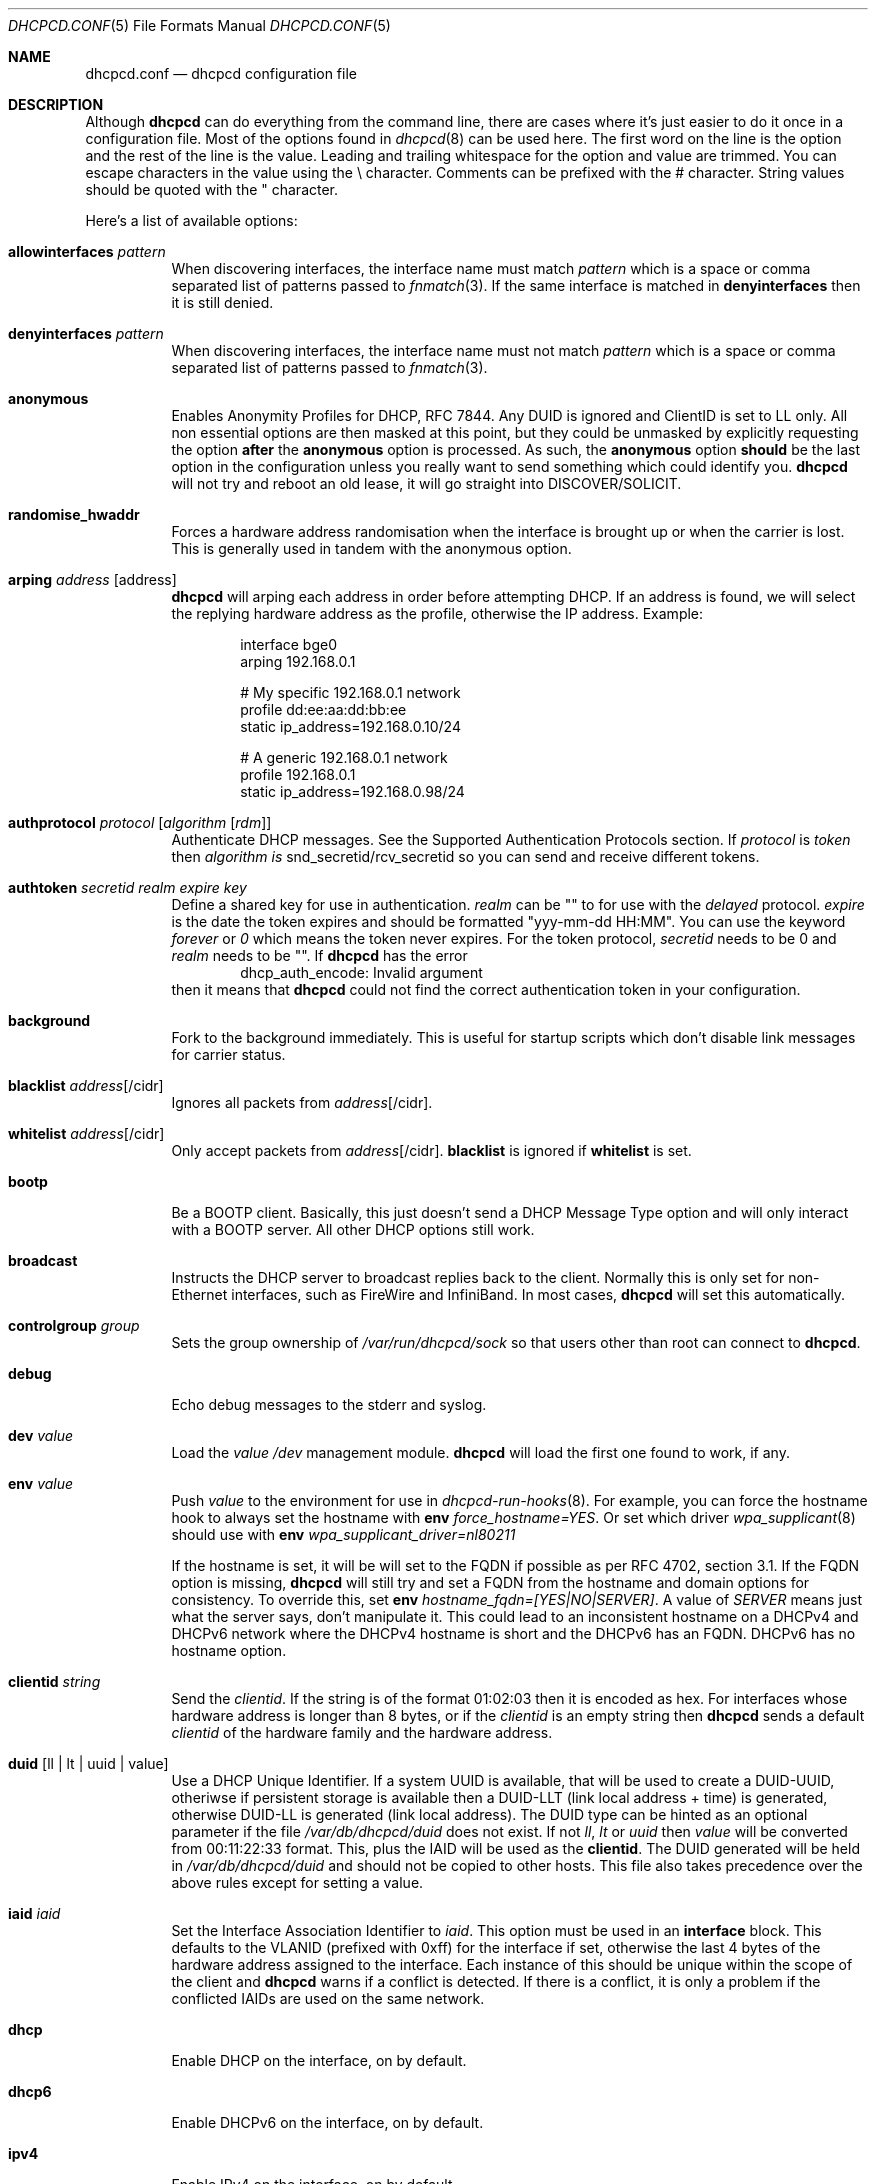 .\" SPDX-License-Identifier: BSD-2-Clause
.\"
.\" Copyright (c) 2006-2021 Roy Marples
.\" All rights reserved
.\"
.\" Redistribution and use in source and binary forms, with or without
.\" modification, are permitted provided that the following conditions
.\" are met:
.\" 1. Redistributions of source code must retain the above copyright
.\"    notice, this list of conditions and the following disclaimer.
.\" 2. Redistributions in binary form must reproduce the above copyright
.\"    notice, this list of conditions and the following disclaimer in the
.\"    documentation and/or other materials provided with the distribution.
.\"
.\" THIS SOFTWARE IS PROVIDED BY THE AUTHOR AND CONTRIBUTORS ``AS IS'' AND
.\" ANY EXPRESS OR IMPLIED WARRANTIES, INCLUDING, BUT NOT LIMITED TO, THE
.\" IMPLIED WARRANTIES OF MERCHANTABILITY AND FITNESS FOR A PARTICULAR PURPOSE
.\" ARE DISCLAIMED.  IN NO EVENT SHALL THE AUTHOR OR CONTRIBUTORS BE LIABLE
.\" FOR ANY DIRECT, INDIRECT, INCIDENTAL, SPECIAL, EXEMPLARY, OR CONSEQUENTIAL
.\" DAMAGES (INCLUDING, BUT NOT LIMITED TO, PROCUREMENT OF SUBSTITUTE GOODS
.\" OR SERVICES; LOSS OF USE, DATA, OR PROFITS; OR BUSINESS INTERRUPTION)
.\" HOWEVER CAUSED AND ON ANY THEORY OF LIABILITY, WHETHER IN CONTRACT, STRICT
.\" LIABILITY, OR TORT (INCLUDING NEGLIGENCE OR OTHERWISE) ARISING IN ANY WAY
.\" OUT OF THE USE OF THIS SOFTWARE, EVEN IF ADVISED OF THE POSSIBILITY OF
.\" SUCH DAMAGE.
.\"
.Dd August 23, 2021
.Dt DHCPCD.CONF 5
.Os
.Sh NAME
.Nm dhcpcd.conf
.Nd dhcpcd configuration file
.Sh DESCRIPTION
Although
.Nm dhcpcd
can do everything from the command line, there are cases where it's just easier
to do it once in a configuration file.
Most of the options found in
.Xr dhcpcd 8
can be used here.
The first word on the line is the option and the rest of the line is the value.
Leading and trailing whitespace for the option and value are trimmed.
You can escape characters in the value using the \\ character.
Comments can be prefixed with the # character.
String values should be quoted with the " character.
.Pp
Here's a list of available options:
.Bl -tag -width indent
.It Ic allowinterfaces Ar pattern
When discovering interfaces, the interface name must match
.Ar pattern
which is a space or comma separated list of patterns passed to
.Xr fnmatch 3 .
If the same interface is matched in
.Ic denyinterfaces
then it is still denied.
.It Ic denyinterfaces Ar pattern
When discovering interfaces, the interface name must not match
.Ar pattern
which is a space or comma separated list of patterns passed to
.Xr fnmatch 3 .
.It Ic anonymous
Enables Anonymity Profiles for DHCP, RFC 7844.
Any DUID is ignored and ClientID is set to LL only.
All non essential options are then masked at this point,
but they could be unmasked by explicitly requesting the option
.Sy after
the
.Ic anonymous
option is processed.
As such, the
.Ic anonymous
option
.Sy should
be the last option in the configuration unless you really want to
send something which could identify you.
.Nm dhcpcd
will not try and reboot an old lease, it will go straight into
DISCOVER/SOLICIT.
.It Ic randomise_hwaddr
Forces a hardware address randomisation when the interface is brought up
or when the carrier is lost.
This is generally used in tandem with the anonymous option.
.It Ic arping Ar address Op address
.Nm dhcpcd
will arping each address in order before attempting DHCP.
If an address is found, we will select the replying hardware address as the
profile, otherwise the IP address.
Example:
.Pp
.D1 interface bge0
.D1 arping 192.168.0.1
.Pp
.D1 # My specific 192.168.0.1 network
.D1 profile dd:ee:aa:dd:bb:ee
.D1 static ip_address=192.168.0.10/24
.Pp
.D1 # A generic 192.168.0.1 network
.D1 profile 192.168.0.1
.D1 static ip_address=192.168.0.98/24
.It Ic authprotocol Ar protocol Op Ar algorithm Op Ar rdm
Authenticate DHCP messages.
See the Supported Authentication Protocols section.
If
.Ar protocol
is
.Ar token
then
.Ar algorithm is
snd_secretid/rcv_secretid so you can send and receive different tokens.
.It Ic authtoken Ar secretid Ar realm Ar expire Ar key
Define a shared key for use in authentication.
.Ar realm
can be "" to for use with the
.Ar delayed
protocol.
.Ar expire
is the date the token expires and should be formatted "yyy-mm-dd HH:MM".
You can use the keyword
.Ar forever
or
.Ar 0
which means the token never expires.
For the token protocol,
.Ar secretid
needs to be 0 and
.Ar realm
needs to be "".
If
.Nm dhcpcd
has the error
.D1 dhcp_auth_encode: Invalid argument
then it means that
.Nm dhcpcd
could not find the correct authentication token in your configuration.
.It Ic background
Fork to the background immediately.
This is useful for startup scripts which don't disable link messages for
carrier status.
.It Ic blacklist Ar address Ns Op /cidr
Ignores all packets from
.Ar address Ns Op /cidr .
.It Ic whitelist Ar address Ns Op /cidr
Only accept packets from
.Ar address Ns Op /cidr .
.Ic blacklist
is ignored if
.Ic whitelist
is set.
.It Ic bootp
Be a BOOTP client.
Basically, this just doesn't send a DHCP Message Type option and will only
interact with a BOOTP server.
All other DHCP options still work.
.It Ic broadcast
Instructs the DHCP server to broadcast replies back to the client.
Normally this is only set for non-Ethernet interfaces,
such as FireWire and InfiniBand.
In most cases,
.Nm dhcpcd
will set this automatically.
.It Ic controlgroup Ar group
Sets the group ownership of
.Pa /var/run/dhcpcd/sock
so that users other than root can connect to
.Nm dhcpcd .
.It Ic debug
Echo debug messages to the stderr and syslog.
.It Ic dev Ar value
Load the
.Ar value
.Pa /dev
management module.
.Nm dhcpcd
will load the first one found to work, if any.
.It Ic env Ar value
Push
.Ar value
to the environment for use in
.Xr dhcpcd-run-hooks 8 .
For example, you can force the hostname hook to always set the hostname with
.Ic env
.Va force_hostname=YES .
Or set which driver
.Xr wpa_supplicant 8
should use with
.Ic env
.Va wpa_supplicant_driver=nl80211
.Pp
If the hostname is set, it will be will set to the FQDN if possible as per
RFC 4702, section 3.1.
If the FQDN option is missing,
.Nm dhcpcd
will still try and set a FQDN from the hostname and domain options for
consistency.
To override this, set
.Ic env
.Va hostname_fqdn=[YES|NO|SERVER] .
A value of
.Va SERVER
means just what the server says, don't manipulate it.
This could lead to an inconsistent hostname on a DHCPv4 and DHCPv6 network
where the DHCPv4 hostname is short and the DHCPv6 has an FQDN.
DHCPv6 has no hostname option.
.It Ic clientid Ar string
Send the
.Ar clientid .
If the string is of the format 01:02:03 then it is encoded as hex.
For interfaces whose hardware address is longer than 8 bytes, or if the
.Ar clientid
is an empty string then
.Nm dhcpcd
sends a default
.Ar clientid
of the hardware family and the hardware address.
.It Ic duid Op ll | lt | uuid | value
Use a DHCP Unique Identifier.
If a system UUID is available, that will be used to create a DUID-UUID,
otheriwse if persistent storage is available then a DUID-LLT
(link local address + time) is generated,
otherwise DUID-LL is generated (link local address).
The DUID type can be hinted as an optional parameter if the file
.Pa /var/db/dhcpcd/duid
does not exist.
If not
.Va ll ,
.Va lt
or
.Va uuid
then
.Va value
will be converted from 00:11:22:33 format.
This, plus the IAID will be used as the
.Ic clientid .
The DUID generated will be held in
.Pa /var/db/dhcpcd/duid
and should not be copied to other hosts.
This file also takes precedence over the above rules except for setting a value.
.It Ic iaid Ar iaid
Set the Interface Association Identifier to
.Ar iaid .
This option must be used in an
.Ic interface
block.
This defaults to the VLANID (prefixed with 0xff) for the interface if set,
otherwise the last 4 bytes of the hardware address assigned to the
interface.
Each instance of this should be unique within the scope of the client and
.Nm dhcpcd
warns if a conflict is detected.
If there is a conflict, it is only a problem if the conflicted IAIDs are
used on the same network.
.It Ic dhcp
Enable DHCP on the interface, on by default.
.It Ic dhcp6
Enable DHCPv6 on the interface, on by default.
.It Ic ipv4
Enable IPv4 on the interface, on by default.
.It Ic ipv6
Enable IPv6 on the interface, on by default.
.It Ic request Op Ar address
Request the
.Ar address
in the DHCP DISCOVER message.
There is no guarantee this is the address the DHCP server will actually give.
If no
.Ar address
is given then the first address currently assigned to the
.Ar interface
is used.
.It Ic inform Op Ar address Ns Op Ar /cidr Ns Op Ar /broadcast_address
Behaves like
.Ic request
as above, but sends a DHCP INFORM instead of DISCOVER/REQUEST.
This does not get a lease as such, just notifies the DHCP server of the
.Ar address
in use.
You should also include the optional
.Ar cidr
network number in case the address is not already configured on the interface.
.Nm dhcpcd
remains running and pretends it has an infinite lease.
.Nm dhcpcd
will not de-configure the interface when it exits.
If
.Nm dhcpcd
fails to contact a DHCP server then it returns a failure instead of falling
back on IPv4LL.
.It Ic inform6
Performs a DHCPv6 Information Request.
No address is requested or specified, but all other DHCPv6 options are allowed.
This is normally performed automatically when an IPv6 Router Advertisement
indicates that the client should perform this operation.
This option is only needed when
.Nm dhcpcd
is not processing IPv6 RA messages and the need for a DHCPv6 Information Request
exists.
.It Ic persistent
.Nm dhcpcd
normally de-configures the interface and configuration when it exits.
Sometimes, this isn't desirable if, for example, you have root mounted over
NFS or SSH clients connect to this host and they need to be notified of
the host shutting down.
You can use this option to stop this from happening.
.It Ic fallback Ar profile
Fall back to using this profile if DHCP fails.
This allows you to configure a static profile instead of using ZeroConf.
.It Ic hostname Ar name
Sends the hostname
.Ar name
to the DHCP server so it can be registered in DNS.
If
.Ar name
is an empty string then the current system hostname is sent.
If
.Ar name
is a FQDN (i.e., contains a .) then it will be encoded as such.
.It Ic hostname_short
Sends the short hostname to the DHCP server instead of the FQDN.
This is useful because DHCP servers will not register the FQDN in their
DNS if the domain part does not match theirs.
.Pp
Also, see the
.Ic env
option above to control how the hostname is set on the host.
.It Ic ia_na Op Ar iaid Op / address
Request a DHCPv6 Normal Address for
.Ar iaid .
.Ar iaid
defaults to the
.Ic iaid
option as described above.
You can request more than one ia_na by specifying a unique
.Ar iaid
for each one.
.It Ic ia_ta Op Ar iaid
Request a DHCPv6 Temporary Address for
.Ar iaid .
You can request more than one ia_ta by specifying a unique
.Ar iaid
for each one.
.It Ic ia_pd Op Ar iaid Oo / Ar prefix / Ar prefix_len Oc Op Ar interface Op / Ar sla_id Op / Ar prefix_len Op / Ar suffix
Request a DHCPv6 Delegated Prefix for
.Ar iaid .
This option must be used in an
.Ic interface
block.
Unless a
.Ar sla_id
of 0 is assigned with the same resultant prefix length as the delegation,
a reject route is installed for the Delegated Prefix to
stop unallocated addresses being resolved upstream.
If no
.Ar interface
is given then we will assign a prefix to every other interface with a
.Ar sla_id
equivalent to the interface index assigned by the OS.
Otherwise addresses are only assigned for each
.Ar interface
and
.Ar sla_id .
Each assigned address will have a
.Ar suffix ,
defaulting to 1.
If the
.Ar suffix
is 0 then a SLAAC address is assigned.
You cannot assign a prefix to the requesting interface unless the
DHCPv6 server supports the
.Li RFC 6603
Prefix Exclude Option.
.Nm dhcpcd
has to be running for all the interfaces it is delegating to.
A default
.Ar prefix_len
of 64 is assumed, unless the maximum
.Ar sla_id
does not fit.
In this case
.Ar prefix_len
is increased to the highest multiple of 8 that can accommodate the
.Ar sla_id .
.Ar sla_id
is an integer which must be unique inside the
.Ar iaid
and is added to the prefix which must fit inside
.Ar prefix_len
less the length of the delegated prefix.
You can specify multiple
.Ar interface /
.Ar sla_id /
.Ar prefix_len
per
.Ic ia_pd ,
space separated.
IPv6RS should be disabled globally when requesting a Prefix Delegation.
.Pp
In the following example eth0 is the externally facing interface to be
configured for both IPv4 and IPv6.
The DHCPv4 server will provide us with an IPv4 address and a default route.
The DHCPv6 server is going to provide us with an IPv6 address, a default
route and a /64 subnet to be delegated to the internal interface.
The eth1 interface will be automatically configured
for IPv6 using the first address (::1) from the delegated prefix.
A second prefix is requested and assigned to two other interfaces.
.Xr rtadvd 8
can be used with an empty configuration file on eth1, eth2 and eth3,
to provide automatic
IPv6 address configuration for the internal network.
.Bd -literal
noipv6rs                 # disable routing solicitation
denyinterfaces eth2      # Don't touch eth2 at all
interface eth0
  ipv6rs                 # enable routing solicitation for eth0
  ia_na 1                # request an IPv6 address
  ia_pd 2 eth1/0         # request a PD and assign it to eth1
  ia_pd 3 eth2/1 eth3/2  # req a PD and assign it to eth2 and eth3
.Ed
.It Ic ipv4only
Only configure IPv4.
.It Ic ipv6only
Only configure IPv6.
.It Ic fqdn Op disable | none | ptr | both
.Ar none
will not ask the DHCP server to update DNS.
.Ar ptr
just asks the DHCP server to update the PTR
record of the host in DNS, whereas
.Ar both
also updates the A record.
.Ar disable
will disable the FQDN option.
The default is
.Ar both .
.Nm dhcpcd
itself never does any DNS updates.
.Nm dhcpcd
encodes the FQDN hostname as specified in
.Li RFC 1035 .
.It Ic interface Ar interface
Subsequent options are only parsed for this
.Ar interface .
.It Ic ipv6ra_autoconf
Generate SLAAC addresses for each Prefix advertised by an IPv6
Router Advertisement message with the Auto flag set.
On by default.
.It Ic ipv6ra_noautoconf
Disables the above option.
.It Ic ipv6ra_fork
By default, when
.Nm dhcpcd
receives an IPv6 Router Advertisement,
.Nm dhcpcd
will only fork to the background if the RA contains at least one unexpired
RDNSS option and a valid prefix or no DHCPv6 instruction.
Set this option so to make
.Nm dhcpcd
always fork on a RA.
.It Ic ipv6rs
Enables IPv6 Router Advertisement solicitation.
This is on by default, but is documented here in the case where it is disabled
globally but needs to be enabled for one interface.
.It Ic leasetime Ar seconds
Request a lease time of
.Ar seconds .
.Ar -1
represents an infinite lease time.
By default
.Nm dhcpcd
does not request any lease time and leaves it in the hands of the
DHCP server.
.It Ic link_rcvbuf Ar size
Override the size of the link receive buffer from the kernel default.
While
.Nm dhcpcd
will recover from link buffer overflows,
this may not be desirable on heavily loaded systems.
.It Ic logfile Ar logfile
Writes to the specified
.Ar logfile .
.Nm dhcpcd
still writes to
.Xr syslog 3 .
The
.Ar logfile
is reopened when
.Nm dhcpcd
receives the
.Dv SIGUSR2
signal.
.It Ic metric Ar metric
Metrics are used to prefer an interface over another one, lowest wins.
.Nm dhcpcd
will supply a default metric of 1000 +
.Xr if_nametoindex 3 .
This will be offset by 2000 for wireless interfaces, with additional offsets
of 1000000 for IPv4LL and 2000000 for roaming interfaces.
.It Ic mudurl Ar url
Specifies the URL for a Manufacturer Usage Description (MUD).
The description is used by upstream network devices to instantiate any
desired access lists.
See draft-ietf-opsawg-mud for more information.
.It Ic noalias
Any pre-existing IPv4 addresses will be removed from the interface when
adding a new IPv4 address.
.It Ic noarp
Don't send any ARP requests.
This also disables IPv4LL.
.It Ic noauthrequired
Don't require authentication even though we requested it.
Also allows FORCERENEW and RECONFIGURE messages without authentication.
.It Ic nodelay
Don't delay for an initial randomised time when starting protocols.
.It Ic nodev
Don't load
.Pa /dev
management modules.
.It Ic nodhcp
Don't start DHCP or listen to DHCP messages.
This is only useful when allowing IPv4LL.
.It Ic nodhcp6
Don't start DHCPv6 or listen to DHCPv6 messages.
Normally DHCPv6 is started by an IPv6 Router Advertisement instruction or
configuration.
.It Ic nogateway
Don't install any default routes.
.It Ic gateway
Install a default route if available (default).
.It Ic nohook Ar script
Don't run this hook script.
Matches full name, or prefixed with 2 numbers optionally ending with
.Pa .sh .
.Pp
So to stop
.Nm dhcpcd
from touching your DNS settings or starting wpa_supplicant you would do:-
.D1 nohook resolv.conf, wpa_supplicant
.It Ic noipv4
Don't attempt to configure an IPv4 address.
.It Ic noipv4ll
Don't attempt to obtain an IPv4LL address if we failed to get one via DHCP.
See
.Rs
.%T "RFC 3927"
.Re
.It Ic noipv6
Don't solicit or accept IPv6 Router Advertisements and DHCPv6.
.It Ic noipv6rs
Don't solicit or accept IPv6 Router Advertisements.
.It Ic nolink
Don't receive link messages about carrier status.
You should only set this for buggy interface drivers.
.It Ic noup
Don't bring the interface up when in manager mode.
.It Ic option Ar option
Requests the
.Ar option
from the server.
It can be a variable to be used in
.Xr dhcpcd-run-hooks 8
or the numerical value.
You can specify more
.Ar option Ns s
separated by commas, spaces or more
.Ic option
lines.
Prepend dhcp6_ to
.Ar option
to request a DHCPv6 option.
If no DHCPv6 options are configured,
then DHCPv4 options are mapped to equivalent DHCPv6 options.
.Pp
Prepend nd_ to
.Ar option
to handle ND options, but this only works for the
.Ic nooption ,
.Ic reject
and
.Ic require
options.
.Pp
To see a list of options you can use, call
.Nm dhcpcd
with the
.Fl V , Fl Fl variables
argument.
.It Ic nooption Ar option
Remove the option from the message before it's processed.
.It Ic require Ar option
Requires the
.Ar option
to be present in all messages, otherwise the message is ignored.
To enforce that
.Nm dhcpcd
only responds to DHCP servers and not BOOTP servers, you can
.Ic require
.Ar dhcp_message_type .
This isn't an exact science though because a BOOTP server can send DHCP-like
options.
.It Ic reject Ar option
Reject a message that contains the
.Ar option .
This is useful when you cannot use
.Ic require
to select / de-select BOOTP messages.
.It Ic destination Ar option
If
.Nm
detects an address added to a point to point interface (PPP, TUN, etc) then
it will set the listed DHCP options to the destination address of the
interface.
.It Ic profile Ar name
Subsequent options are only parsed for this profile
.Ar name .
.It Ic quiet
Suppress any dhcpcd output to the console, except for errors.
.It Ic reboot Ar seconds
Allow
.Ar reboot
seconds before moving to the DISCOVER phase if we have an old lease to use.
Allow
.Ar reboot
seconds before starting fallback states from the DISCOVER phase.
IPv4LL is started when the first
.Ar reboot
timeout is reached.
The default is 5 seconds.
A setting of 0 seconds causes
.Nm
to skip the reboot phase and go straight into DISCOVER.
This is desirable for mobile users because if you change from network A to
network B and they use the same subnet and the address from network A isn't
in use on network B, then the DHCP server will remain silent even if
authoritative which means
.Nm dhcpcd
will timeout before moving back to the DISCOVER phase.
This has no effect on DHCPv6 other than skipping the reboot phase.
.It Ic release
.Nm dhcpcd
will release the lease prior to stopping the interface.
.It Ic script Ar script
Use
.Ar script
instead of the default
.Pa /usr/libexec/dhcpcd-run-hooks .
.It Ic ssid Ar ssid
Subsequent options are only parsed for this wireless
.Ar ssid .
.It Ic slaac Ar hwaddr | Ar private Op Ar temp | Ar temporary
Selects the interface identifier used for SLAAC generated IPv6 addresses.
If
.Ar private
is used, a RFC 7217 address is generated.
The
.Ar temporary
directive will create a temporary address for the prefix as well.
.It Ic static Ar value
Configures a static
.Ar value .
If you set
.Ic ip_address
then
.Nm dhcpcd
will not attempt to obtain a lease and will just use the value for the address
with an infinite lease time.
If you set
.Ic ip6_address ,
.Nm dhcpcd
will continue auto-configuration as normal.
.Pp
Here is an example which configures two static address, overriding the default
IPv4 broadcast address, an IPv4 router, DNS and disables IPv6 auto-configuration.
You could also use the
.Ic inform6
command here if you wished to obtain more information via DHCPv6.
For IPv4, you should use the
.Ic inform Ar ipaddress
option instead of setting a static address.
.D1 interface eth0
.D1 noipv6rs
.D1 static ip_address=192.168.0.10/24
.D1 static broadcast_address=192.168.0.63
.D1 static ip6_address=fd51:42f8:caae:d92e::ff/64
.D1 static routers=192.168.0.1
.D1 static domain_name_servers=192.168.0.1 fd51:42f8:caae:d92e::1
.Pp
Here is an example for PPP which gives the destination a default route.
It uses the special
.Ar destination
keyword to insert the destination address
into the value.
.D1 interface ppp0
.D1 static ip_address=
.D1 destination routers
.It Ic timeout Ar seconds
Time out after
.Ar seconds ,
instead of the default 30.
A setting of 0
.Ar seconds
causes
.Nm dhcpcd
to wait forever to get a lease.
If
.Nm dhcpcd
is working on a single interface then
.Nm dhcpcd
will exit when a timeout occurs, otherwise
.Nm dhcpcd
will fork into the background.
If using IPv4LL then
.Nm dhcpcd
start the IPv4LL process after the timeout and then wait a little longer
before really timing out.
.It Ic userclass Ar string
Tag the DHCPv4 message with the userclass.
You can specify more than one.
.It Ic msuserclass Ar string
Tag the DHCPv4 mesasge with the Microsoft userclass.
Unlike the
.Ic userclass
option, this one can only be added once.
It should only be used for Microsoft DHCP servers and the
.Ic vendorclassid
should be set to "MSFT 98" or "MSFT 5.0".
This option is not RFC compliant.
.It Ic vendor Ar code , Ns Ar value
Add an encapsulated vendor option.
.Ar code
should be between 1 and 254 inclusive.
To add a raw vendor string, omit
.Ar code
but keep the comma.
Examples.
.Pp
Set the vendor option 01 with an IP address.
.D1 vendor 01,192.168.0.2
Set the vendor option 02 with a hex code.
.D1 vendor 02,01:02:03:04:05
Set the vendor option 03 with an IP address as a string.
.D1 vendor 03,\e"192.168.0.2\e"
Set un-encapsulated vendor option to hello world.
.D1 vendor ,"hello world"
.It Ic vendorclassid Ar string
Set the DHCP Vendor Class.
DHCPv6 has its own option as shown below.
The default is
dhcpcd-<version>:<os>:<machine>:<platform>.
For example
.D1 dhcpcd-5.5.6:NetBSD-6.99.5:i386:i386
If not set then none is sent.
Some badly configured DHCP servers reject unknown vendorclassids.
To work around it, try and impersonate Windows by using the MSFT vendorclassid.
.It Ic vendclass Ar en Ar data
Add the DHCPv6 Vendor Indetifying Vendor Class with the IANA assigned Enterprise
Number
.Ar en
with the
.Ar data .
This option can be set more than once to add more data, but the behaviour,
as per RFC 3925 is undefined if the Enterprise Number differs.
.It Ic waitip Op 4 | 6
Wait for an address to be assigned before forking to the background.
4 means wait for an IPv4 address to be assigned.
6 means wait for an IPv6 address to be assigned.
If no argument is given,
.Nm
will wait for any address protocol to be assigned.
It is possible to wait for more than one address protocol and
.Nm
will only fork to the background when all waiting conditions are satisfied.
.It Ic xidhwaddr
Use the last four bytes of the hardware address as the DHCP xid instead
of a randomly generated number.
.El
.Ss Defining new options
DHCP, ND and DHCPv6 allow for the use of custom options, and RFC 3925 vendor
options for DHCP can also be supplied.
Each option needs to be started with the
.Ic define ,
.Ic definend ,
.Ic define6
or
.Ic vendopt
directive.
This can optionally be followed by both
.Ic embed
or
.Ic encap
options.
Both can be specified more than once and
.Ic embed
must come before
.Ic encap .
.Bl -tag -width indent
.It Ic define Ar code Ar type Ar variable
Defines the DHCP option
.Ar code
of
.Ar type
with a name of
.Ar variable
exported to
.Xr dhcpcd-run-hooks 8 .
.It Ic definend Ar code Ar type Ar variable
Defines the ND option
.Ar code
of
.Ar type
with a name of
.Ar variable
exported to
.Xr dhcpcd-run-hooks 8 ,
with a prefix of
.Va nd_ .
.It Ic define6 Ar code Ar type Ar variable
Defines the DHCPv6 option
.Ar code
of
.Ar type
with a name of
.Ar variable
exported to
.Xr dhcpcd-run-hooks 8 ,
with a prefix of
.Va dhcp6_ .
.It Ic vendopt Ar code Ar type Ar variable
Defines the Vendor-Identifying Vendor Options.
The
.Ar code
is the IANA Enterprise Number which will uniquely describe the encapsulated
options.
.Ar type
is normally
.Ar encap .
.Ar variable
names the Vendor option to be exported.
.It Ic embed Ar type Ar variable
Defines an embedded variable within the defined option.
The length is determined by the
.Ar type .
If the
.Ar variable
is not the same as defined in the parent option,
it is prefixed with the parent
.Ar variable
first with an underscore.
If the
.Ar variable
has the name of
.Ar reserved
then it is not processed.
.It Ic encap Ar code Ar type Ar variable
Defines an encapsulated variable within the defined option.
The length is determined by the
.Ar type .
If the
.Ar variable
is not the same as defined in the parent option,
it is prefixed with the parent
.Ar variable
first with an underscore.
.El
.Ss Type prefix
These keywords come before the type itself, to describe it more fully.
You can use more than one, but they must appear in the order listed below.
.Bl -tag -width -indent
.It Ic request
Requests the option by default without having to be specified in user
configuration.
.It Ic norequest
This option cannot be requested, regardless of user configuration.
.It Ic optional
This option is optional.
Only makes sense for embedded options like the client FQDN option, where
the FQDN string itself is optional.
.It Ic index
The option can appear more than once and will be indexed.
.It Ic array
The option data is split into a space separated array, each element being
the same type.
.El
.Ss Types to define
The type directly affects the length of data consumed inside the option.
Any remaining data is normally discarded.
Lengths can be specified for string and binhex types, but this is generally
with other data embedded afterwards in the same option.
.Bl -tag -width indent
.It Ic ipaddress
An IPv4 address, 4 bytes.
.It Ic ip6address
An IPv6 address, 16 bytes.
.It Ic string Op : Ic length
A NVT ASCII string of printable characters.
.It Ic byte
A byte.
.It Ic bitflags : Ic flags
A byte represented as a string of flags, most significant bit first.
For example, using ABCDEFGH then A would equal 10000000, B 01000000,
C 00100000, etc.
If the bit is not set, the flag is not printed.
A flag of 0 is not printed even if the bit position is set.
This is to allow reservation of the first bits while assigning the last bits.
.It Ic int16
A signed 16bit integer, 2 bytes.
.It Ic uint16
An unsigned 16bit integer, 2 bytes.
.It Ic int32
A signed 32bit integer, 4 bytes.
.It Ic uint32
An unsigned 32bit integer, 4 bytes.
.It Ic flag
A fixed value (1) to indicate that the option is present, 0 bytes.
.It Ic domain
An RFC 3397 encoded string.
.It Ic dname
An RFC 1035 validated string.
.It Ic binhex Op : Ic length
Binary data expressed as hexadecimal.
.It Ic embed
Contains embedded options (implies encap as well).
.It Ic encap
Contains encapsulated options (implies embed as well).
.It Ic option
References an option from the global definition.
.El
.Ss Example definition
.D1 # DHCP option 81, Fully Qualified Domain Name, RFC 4702
.D1 define 81 embed fqdn
.D1 embed byte flags
.D1 embed byte rcode1
.D1 embed byte rcode2
.D1 embed domain fqdn
.Pp
.D1 # DHCP option 125, Vendor Specific Information Option, RFC 3925
.D1 define 125 encap vsio
.D1 embed uint32 enterprise_number
.D1 # Options defined for the enterprise number
.D1 encap 1 ipaddress ipaddress
.Ss Supported Authentication Protocols
.Bl -tag -width -indent
.It Ic token
Sends a plain text token the server expects and matches a token sent by
the server.
The tokens do not have to be the same.
If unspecified, the token with a
.Ar secretid
of 0 will be used in sending messages
and validating received messages.
.It Ic delayedrealm
Delayed Authentication.
.Nm dhcpcd
will send an authentication option with no key or MAC.
The server will see this option, and select a key for
.Nm , writing the
.Ar realm
and
.Ar secretid
in it.
.Nm dhcpcd
will then look for an unexpired token with a matching
.Ar realm
and
.Ar secretid .
This token is used to authenticate all other messages.
.It Ic delayed
Same as above, but without a realm.
.El
.Ss Supported Authentication Algorithms
If none specified,
.Ic hmac-md5
is the default.
.Bl -tag -width -indent
.It Ic hmac-md5
.El
.Ss Supported Replay Detection Mechanisms
If none specified,
.Ic monotonic
is the default.
If this is changed from what was previously used,
or the means of calculating or storing it is broken, then the DHCP server
will probably have to have its notion of the client's Replay Detection Value
reset.
.Bl -tag -width -indent
.It Ic monocounter
Read the number in the file
.Pa /var/db/dhcpcd/dhcpcd-rdm.monotonic
and add one to it.
.It Ic monotime
Create an NTP timestamp from the system time.
.It Ic monotonic
Same as
.Ic monotime .
.El
.Sh SEE ALSO
.Xr fnmatch 3 ,
.Xr if_nametoindex 3 ,
.Xr dhcpcd 8 ,
.Xr dhcpcd-run-hooks 8
.Sh AUTHORS
.An Roy Marples Aq Mt roy@marples.name
.Sh BUGS
Please report them to
.Lk http://roy.marples.name/projects/dhcpcd
